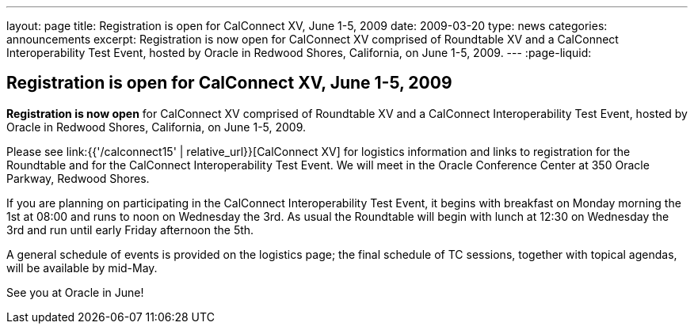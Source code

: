 ---
layout: page
title: Registration is open for CalConnect XV, June 1-5, 2009
date: 2009-03-20
type: news
categories: announcements
excerpt: Registration is now open for CalConnect XV comprised of Roundtable XV and a CalConnect Interoperability Test Event, hosted by Oracle in Redwood Shores, California, on June 1-5, 2009.
---
:page-liquid:

== Registration is open for CalConnect XV, June 1-5, 2009

*Registration is now open* for CalConnect XV comprised of Roundtable XV and a CalConnect Interoperability Test Event, hosted by Oracle in Redwood Shores, California, on June 1-5, 2009.

Please see link:{{'/calconnect15' | relative_url}}[CalConnect XV] for logistics information and links to registration for the Roundtable and for the CalConnect Interoperability Test Event. We will meet in the Oracle Conference Center at 350 Oracle Parkway, Redwood Shores.

If you are planning on participating in the CalConnect Interoperability Test Event, it begins with breakfast on Monday morning the 1st at 08:00 and runs to noon on Wednesday the 3rd. As usual the Roundtable will begin with lunch at 12:30 on Wednesday the 3rd and run until early Friday afternoon the 5th.

A general schedule of events is provided on the logistics page; the final schedule of TC sessions, together with topical agendas, will be available by mid-May.

See you at Oracle in June!

